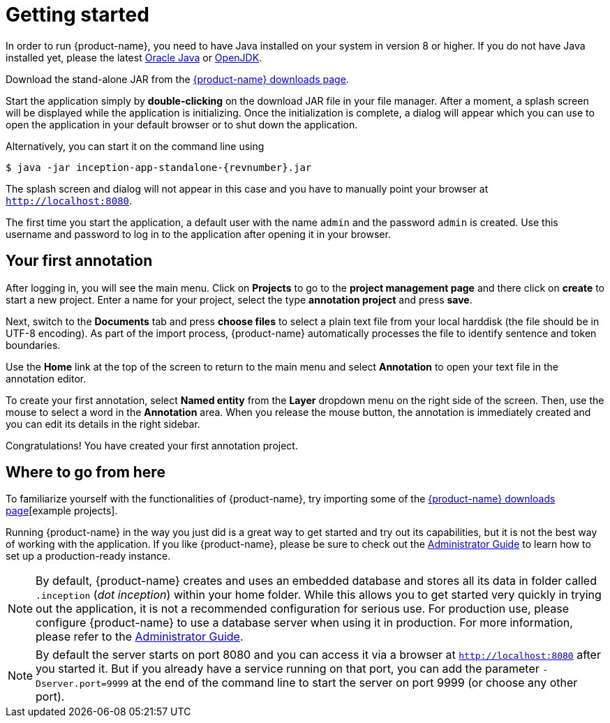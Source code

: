 // Copyright 2015
// Ubiquitous Knowledge Processing (UKP) Lab and FG Language Technology
// Technische Universität Darmstadt
// 
// Licensed under the Apache License, Version 2.0 (the "License");
// you may not use this file except in compliance with the License.
// You may obtain a copy of the License at
// 
// http://www.apache.org/licenses/LICENSE-2.0
// 
// Unless required by applicable law or agreed to in writing, software
// distributed under the License is distributed on an "AS IS" BASIS,
// WITHOUT WARRANTIES OR CONDITIONS OF ANY KIND, either express or implied.
// See the License for the specific language governing permissions and
// limitations under the License.

= Getting started

In order to run {product-name}, you need to have Java installed on your system in version 8 or 
higher. If you do not have Java installed yet, please the latest link:https://www.oracle.com/technetwork/java/javase/downloads/index.html[Oracle Java] or link:https://adoptopenjdk.net[OpenJDK].

Download the stand-alone JAR from the link:https://inception-project.github.io/downloads/[{product-name} downloads page]. 

Start the application simply by *double-clicking* on the download JAR file in your file manager.
After a moment, a splash screen will be displayed while the application is initializing. Once the
initialization is complete, a dialog will appear which you can use to open the application in your
default browser or to shut down the application.

Alternatively, you can start it on the command line using

[subs="+attributes"]
----
$ java -jar inception-app-standalone-{revnumber}.jar
----

The splash screen and dialog will not appear in this case and you have to manually point your browser at `http://localhost:8080`.

The first time you start the application, a default user with the name `admin` and the password
`admin` is created. Use this username and password to log in to the application after opening it
in your browser.

== Your first annotation

After logging in, you will see the main menu. Click on *Projects* to go to the 
*project management page* and there click on *create* to start a new project. Enter a name
for your project, select the type *annotation project* and press *save*.

Next, switch to the *Documents* tab and press *choose files* to select a plain text file from
your local harddisk (the file should be in UTF-8 encoding). As part of the import process, 
{product-name} automatically processes the file to identify sentence and token boundaries.

Use the *Home* link at the top of the screen to return to the main menu and select *Annotation*
to open your text file in the annotation editor.

To create your first annotation, select *Named entity* from the *Layer* dropdown menu on the right
side of the screen. Then, use the mouse to select a word in the *Annotation* area. When you release
the mouse button, the annotation is immediately created and you can edit its details in the right
sidebar.

Congratulations! You have created your first annotation project.

== Where to go from here

To familiarize yourself with the functionalities of {product-name}, try importing some of the link:https://inception-project.github.io//use-case-gallery/[{product-name} downloads page][example projects]. 

Running {product-name} in the way you just did is a great way to get started and try out its
capabilities, but it is not the best way of working with the application. If you like 
{product-name},  please be sure to check out the <<admin-guide.adoc,Administrator Guide>> to 
learn how to set up a production-ready instance.

[NOTE]
====
By default, {product-name} creates and uses an embedded database and stores all its data in  folder called `.inception` (_dot inception_) within your home folder. While this allows you to get started very quickly in trying out the application, it is not a recommended configuration for serious use. For production use, please configure {product-name} to use a database server when using it in production. For more information, please refer to the <<admin-guide.adoc#sect_database,Administrator Guide>>.
====

[NOTE]
====
By default the server starts on port 8080 and you can access it via a browser at `http://localhost:8080` after you started it. But if you already have a service running on that port, you can add the parameter `-Dserver.port=9999` at the end of the command line to start the server on port 9999 (or choose any other port).
====